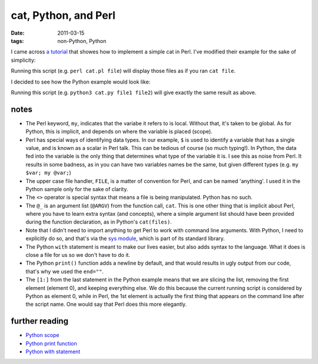 cat, Python, and Perl
=====================

:date: 2011-03-15
:tags: non-Python, Python



I came across `a tutorial`_ that showes how to implement a simple cat in
Perl. I've modified their example for the sake of simplicity:

.. code-block:: perl
   :linenos:

    sub cat {
        foreach my $filename (@_) {
            open FILE, $filename;
            while (my $line = <FILE>) {
                print $line;
            }
        }
    }
    cat @ARGV;

Running this script (e.g. ``perl cat.pl file``)
will display those files as if you ran ``cat file``.

I decided to see how the Python example would look like:

.. code-block:: python
   :linenos:

    import sys
    def cat(files):
        for filename in files:
            with open(filename) as FILE:
                for line in FILE:
                    print(line, end="")
    cat(sys.argv[1:])

Running this script (e.g. ``python3 cat.py file1 file2``)
will give exactly the same result as above.


notes
-----

-  The Perl keyword, ``my``, indicates that the variabe it refers to is
   local. Without that, it's taken to be global. As for Python, this is
   implicit, and depends on where the variable is placed (scope).
-  Perl has special ways of identifying data types. In our example,
   ``$`` is used to identify a variable that has a single value, and is
   known as a scalar in Perl talk. This can be tedious of course (so
   much typing!). In Python, the data fed into the variable is the only
   thing that determines what type of the variable it is. I see this as
   noise from Perl. It results in some badness, as in you can have two
   variables names be the same, but given different types (e.g.
   ``my $var; my @var;``)
-  The upper case file handler, ``FILE``, is a matter of convention for
   Perl, and can be named 'anything'. I used it in the Python sample
   only for the sake of clarity.
-  The ``<>`` operator is special syntax that means a file is being
   manipulated. Python has no such.
-  The ``@_`` is an argument list (``@ARGV``) from the function call,
   ``cat``. This is one other thing that is implicit about Perl, where
   you have to learn extra syntax (and concepts), where a simple
   argument list should have been provided during the function
   declaration, as in Python's ``cat(files)``.
-  Note that I didn't need to import anything to get Perl to work with
   command line arguments. With Python, I need to explicitly do so,
   and that's via the `sys module`_, which is part of its standard library.
-  The Python ``with`` statement is meant to make our lives easier, but
   also adds syntax to the language. What it does is close a file for us
   so we don't have to do it.
-  The Python ``print()`` function adds a newline by default, and that
   would results in ugly output from our code, that's why we used the
   ``end=""``.
-  The ``[1:]`` from the last statement in the Python example means that
   we are slicing the list, removing the first element (element 0), and
   keeping everything else. We do this because the current running
   script is considered by Python as element 0, while in Perl, the 1st
   element is actually the first thing that appears on the command line
   after the script name. One would say that Perl does this more
   elegantly.

further reading
---------------

-  `Python scope`_
-  `Python print function`_
-  `Python with statement`_

.. _a tutorial: http://greenteapress.com/perl/perl.pdf
.. _Python scope: http://docs.python.org/reference/executionmodel
.. _sys module: http://docs.python.org/3/library/sys
.. _Python print function: http://docs.python.org/3/library/functions#print
.. _Python with statement: http://docs.python.org/3/reference/compound_stmts#the-with-statement
